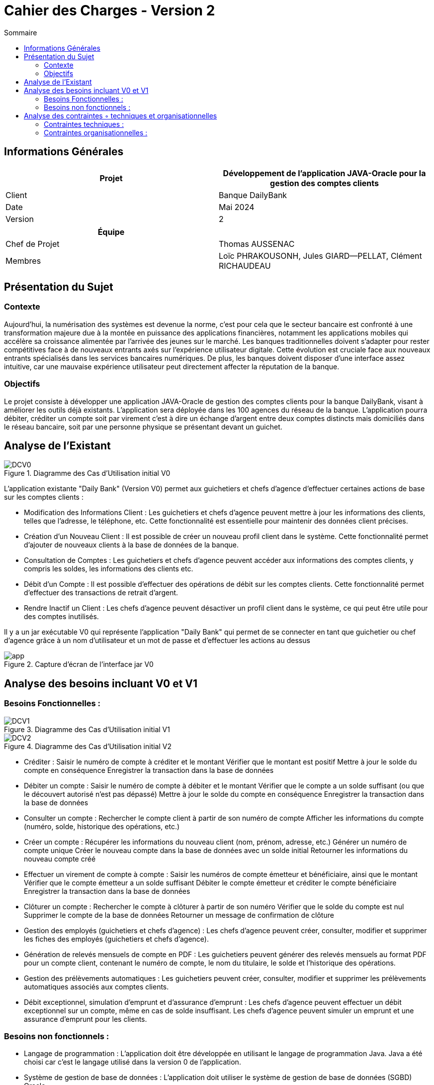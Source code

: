 
= Cahier des Charges - Version 2
:toc:
:toc-title: Sommaire

== Informations Générales

[cols="2*"]
|===
| Projet | Développement de l'application JAVA-Oracle pour la gestion des comptes clients

| Client | Banque DailyBank

| Date | Mai 2024

| Version | 2
|===
|===
| Équipe |

| Chef de Projet | Thomas AUSSENAC
| Membres | Loïc PHRAKOUSONH, Jules GIARD--PELLAT, Clément RICHAUDEAU

|===



== Présentation du Sujet

=== Contexte
Aujourd'hui, la numérisation des systèmes est devenue la norme,
c'est pour cela que le secteur bancaire est confronté à une transformation majeure due à la montée en puissance des applications financières, notamment les applications mobiles qui accélère sa croissance alimentée par l’arrivée des jeunes sur le marché. Les banques traditionnelles doivent s'adapter pour rester compétitives face à de nouveaux entrants axés sur l'expérience utilisateur digitale. Cette évolution est cruciale face aux nouveaux entrants spécialisés dans les services bancaires numériques.
De plus, les banques doivent disposer d'une interface assez intuitive, car une mauvaise expérience utilisateur peut directement affecter la réputation de la banque.

=== Objectifs
Le projet consiste à développer une application JAVA-Oracle de gestion des comptes clients pour la banque DailyBank, visant à améliorer les outils déjà existants. L'application sera déployée dans les 100 agences du réseau de la banque. L'application pourra débiter, créditer un compte soit par virement c’est à dire un échange d’argent entre deux comptes distincts mais domiciliés dans le réseau bancaire, soit par une personne physique se présentant devant un guichet.

== Analyse de l’Existant
.Diagramme des Cas d’Utilisation initial V0
image::DCV0.svg[]

L'application existante "Daily Bank" (Version V0) permet aux guichetiers et chefs d'agence d'effectuer certaines actions de base sur les comptes clients :

- Modification des Informations Client :
Les guichetiers et chefs d'agence peuvent mettre à jour les informations des clients, telles que l'adresse, le téléphone, etc. Cette fonctionnalité est essentielle pour maintenir des données client précises.
- Création d'un Nouveau Client :
Il est possible de créer un nouveau profil client dans le système. Cette fonctionnalité permet d'ajouter de nouveaux clients à la base de données de la banque.
- Consultation de Comptes :
Les guichetiers et chefs d'agence peuvent accéder aux informations des comptes clients, y compris les soldes, les informations des clients etc.
- Débit d'un Compte :
Il est possible d'effectuer des opérations de débit sur les comptes clients. Cette fonctionnalité permet d'effectuer des transactions de retrait d'argent.
- Rendre Inactif un Client :
Les chefs d'agence peuvent désactiver un profil client dans le système, ce qui peut être utile pour des comptes inutilisés. 

Il y a un jar exécutable V0 qui représente l'application "Daily Bank" qui permet de se connecter en tant que guichetier ou chef d'agence grâce à un nom d'utilisateur et un mot de passe et d'effectuer les actions au dessus

.Capture d'écran de l'interface jar V0
image::app.PNG[]
== Analyse des besoins incluant V0 et V1

=== Besoins Fonctionnelles :
.Diagramme des Cas d’Utilisation initial V1
image::DCV1.svg[] 

.Diagramme des Cas d’Utilisation initial V2
image::DCV2.svg[]

- Créditer :
Saisir le numéro de compte à créditer et le montant
Vérifier que le montant est positif
Mettre à jour le solde du compte en conséquence
Enregistrer la transaction dans la base de données

- Débiter un compte :
Saisir le numéro de compte à débiter et le montant
Vérifier que le compte a un solde suffisant (ou que le découvert autorisé n'est pas dépassé)
Mettre à jour le solde du compte en conséquence
Enregistrer la transaction dans la base de données

- Consulter un compte :
Rechercher le compte client à partir de son numéro de compte
Afficher les informations du compte (numéro, solde, historique des opérations, etc.)

- Créer un compte :
Récupérer les informations du nouveau client (nom, prénom, adresse, etc.)
Générer un numéro de compte unique
Créer le nouveau compte dans la base de données avec un solde initial
Retourner les informations du nouveau compte créé

- Effectuer un virement de compte à compte :
Saisir les numéros de compte émetteur et bénéficiaire, ainsi que le montant
Vérifier que le compte émetteur a un solde suffisant
Débiter le compte émetteur et créditer le compte bénéficiaire
Enregistrer la transaction dans la base de données

- Clôturer un compte :
Rechercher le compte à clôturer à partir de son numéro
Vérifier que le solde du compte est nul
Supprimer le compte de la base de données
Retourner un message de confirmation de clôture

- Gestion des employés (guichetiers et chefs d'agence) :
Les chefs d'agence peuvent créer, consulter, modifier et supprimer les fiches des employés (guichetiers et chefs d'agence).

- Génération de relevés mensuels de compte en PDF :
Les guichetiers peuvent générer des relevés mensuels au format PDF pour un compte client, contenant le numéro de compte, le nom du titulaire, le solde et l'historique des opérations.

- Gestion des prélèvements automatiques :
Les guichetiers peuvent créer, consulter, modifier et supprimer les prélèvements automatiques associés aux comptes clients.

- Débit exceptionnel, simulation d'emprunt et d'assurance d'emprunt :
Les chefs d'agence peuvent effectuer un débit exceptionnel sur un compte, même en cas de solde insuffisant.
Les chefs d'agence peuvent simuler un emprunt et une assurance d'emprunt pour les clients.

=== Besoins non fonctionnels :

- Langage de programmation :
L'application doit être développée en utilisant le langage de programmation Java.
Java a été choisi car c'est le langage utilisé dans la version 0 de l'application.
- Système de gestion de base de données :
L'application doit utiliser le système de gestion de base de données (SGBD) Oracle.
- Sécurité :
L'application doit respecter les normes de sécurité bancaire en vigueur pour la gestion des comptes clients.

== Analyse des contraintes ◦ techniques et organisationnelles
=== Contraintes techniques :

- Utilisation de logiciels non optimisés (Win-Design) :
** L'application doit fonctionner avec l'IDE Java et le SGBD Oracle, qui sont les outils principalement utilisés par la banque DailyBank.
** Cependant, ces outils sont relativement anciens et moins performants que les dernières versions disponibles sur le marché.
** Notre équipe devra tenir compte des limitations et des problèmes potentiels liés à l'utilisation de ces outils moins optimisés.
 - Compatibilité entre systèmes d'exploitation :
** L'application doit être compatible avec les différents systèmes d'exploitation utilisés dans les agences bancaires de la banque DailyBank.
** Cela implique de s'assurer que l'application fonctionne correctement sur les différentes versions de Windows/Linux présentes dans les agences.
Des tests de compatibilité devront être effectués pour garantir le bon fonctionnement de l'application sur les systèmes d'exploitation cibles.

=== Contraintes organisationnelles :

- Réunions et coordination possibles uniquement sur des créneaux prévus :
** Les réunions de coordination entre nous ne pourront avoir lieu que sur des créneaux spécifiques.
Cette contrainte de disponibilité limitée pour les réunions devra être prise en compte dans la planification du projet afin de réussir notre projet.

